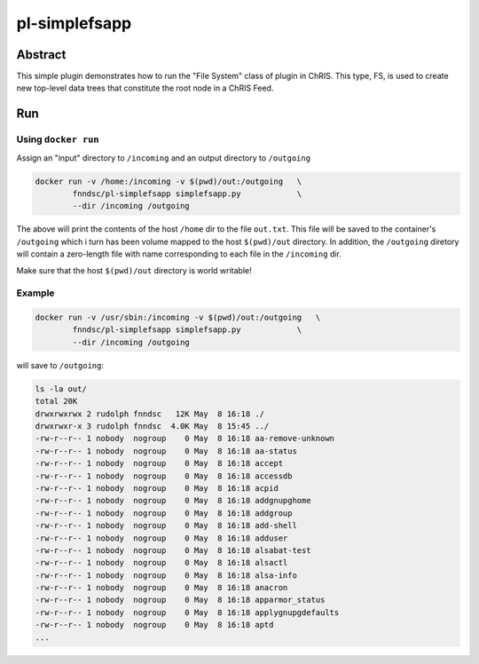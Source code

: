 ##############
pl-simplefsapp
##############


Abstract
********

This simple plugin demonstrates how to run the "File System" class of plugin in ChRIS. This type, FS, is used to create new top-level data trees that constitute the root node in a ChRIS Feed.

Run
***

Using ``docker run``
====================

Assign an "input" directory to ``/incoming`` and an output directory to ``/outgoing``

.. code-block:: bash

    docker run -v /home:/incoming -v $(pwd)/out:/outgoing   \
            fnndsc/pl-simplefsapp simplefsapp.py            \
            --dir /incoming /outgoing

The above will print the contents of the host ``/home`` dir to the file ``out.txt``. This file will be saved to the container's ``/outgoing`` which i turn has been volume mapped to the host ``$(pwd)/out`` directory. In addition, the ``/outgoing`` diretory will contain a zero-length file with name corresponding to each file in the ``/incoming`` dir.

Make sure that the host ``$(pwd)/out`` directory is world writable!

Example
=======

.. code-block:: bash

    docker run -v /usr/sbin:/incoming -v $(pwd)/out:/outgoing   \
            fnndsc/pl-simplefsapp simplefsapp.py            \
            --dir /incoming /outgoing

will save to ``/outgoing``:

.. code-block:: bash

  ls -la out/
  total 20K
  drwxrwxrwx 2 rudolph fnndsc   12K May  8 16:18 ./
  drwxrwxr-x 3 rudolph fnndsc  4.0K May  8 15:45 ../
  -rw-r--r-- 1 nobody  nogroup    0 May  8 16:18 aa-remove-unknown
  -rw-r--r-- 1 nobody  nogroup    0 May  8 16:18 aa-status
  -rw-r--r-- 1 nobody  nogroup    0 May  8 16:18 accept
  -rw-r--r-- 1 nobody  nogroup    0 May  8 16:18 accessdb
  -rw-r--r-- 1 nobody  nogroup    0 May  8 16:18 acpid
  -rw-r--r-- 1 nobody  nogroup    0 May  8 16:18 addgnupghome
  -rw-r--r-- 1 nobody  nogroup    0 May  8 16:18 addgroup
  -rw-r--r-- 1 nobody  nogroup    0 May  8 16:18 add-shell
  -rw-r--r-- 1 nobody  nogroup    0 May  8 16:18 adduser
  -rw-r--r-- 1 nobody  nogroup    0 May  8 16:18 alsabat-test
  -rw-r--r-- 1 nobody  nogroup    0 May  8 16:18 alsactl
  -rw-r--r-- 1 nobody  nogroup    0 May  8 16:18 alsa-info
  -rw-r--r-- 1 nobody  nogroup    0 May  8 16:18 anacron
  -rw-r--r-- 1 nobody  nogroup    0 May  8 16:18 apparmor_status
  -rw-r--r-- 1 nobody  nogroup    0 May  8 16:18 applygnupgdefaults
  -rw-r--r-- 1 nobody  nogroup    0 May  8 16:18 aptd
  ...







